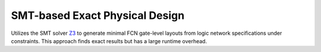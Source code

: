 .. _exact:

SMT-based Exact Physical Design
-------------------------------

Utilizes the SMT solver `Z3 <https://github.com/Z3Prover/z3>`_ to generate minimal FCN gate-level layouts from logic
network specifications under constraints. This approach finds exact results but has a large runtime overhead.

.. tabs::
    .. tab:: C++
        **Header:** ``fiction/algorithms/physical_design/exact.hpp``

        .. doxygenstruct:: fiction::exact_physical_design_params
           :members:
        .. doxygenfunction:: fiction::exact(const Ntk& ntk, const exact_physical_design_params& ps = {}, exact_physical_design_stats* pst = nullptr)

    .. tab:: Python
        .. autoclass:: fiction.pyfiction.exact_params
            :members:
        .. autofunction:: fiction.pyfiction.exact_cartesian
        .. autofunction:: fiction.pyfiction.exact_hexagonal
